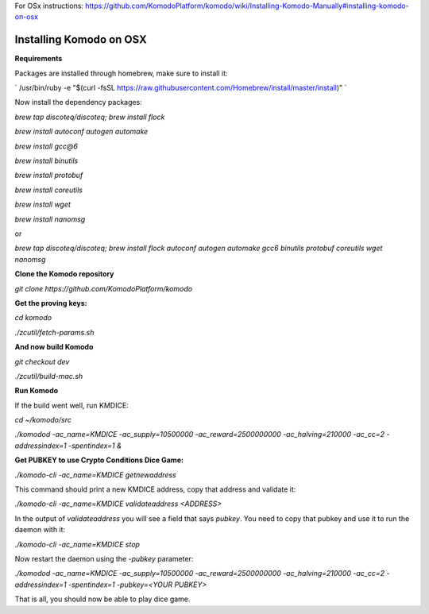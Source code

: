 For OSx instructions: https://github.com/KomodoPlatform/komodo/wiki/Installing-Komodo-Manually#installing-komodo-on-osx

Installing Komodo on OSX
^^^^^^^^^^^^^^^^^^^^^^^^

**Requirements**

Packages are installed through homebrew, make sure to install it:
 
`
/usr/bin/ruby -e "$(curl -fsSL https://raw.githubusercontent.com/Homebrew/install/master/install)"
`

Now install the dependency packages:

`brew tap discoteq/discoteq; brew install flock`

`brew install autoconf autogen automake`

`brew install gcc@6`

`brew install binutils`

`brew install protobuf`

`brew install coreutils`

`brew install wget`

`brew install nanomsg`

or

`brew tap discoteq/discoteq; brew install flock autoconf autogen automake gcc6 binutils protobuf coreutils wget nanomsg`

**Clone the Komodo repository**

`git clone https://github.com/KomodoPlatform/komodo`

**Get the proving keys:**

`cd komodo`

`./zcutil/fetch-params.sh`


**And now build Komodo**

`git checkout dev`

`./zcutil/build-mac.sh`

**Run Komodo**

If the build went well, run KMDICE:

`cd ~/komodo/src`

`./komodod -ac_name=KMDICE -ac_supply=10500000 -ac_reward=2500000000 -ac_halving=210000 -ac_cc=2 -addressindex=1 -spentindex=1 &`


**Get PUBKEY to use Crypto Conditions Dice Game:**

`./komodo-cli -ac_name=KMDICE getnewaddress`

This command should print a new KMDICE address, copy that address and validate it:

`./komodo-cli -ac_name=KMDICE validateaddress <ADDRESS>`

In the output of `validateaddress` you will see a field that says `pubkey`. You need to copy that pubkey and use it to run the daemon with it:

`./komodo-cli -ac_name=KMDICE stop`

Now restart the daemon using the `-pubkey` parameter:

`./komodod -ac_name=KMDICE -ac_supply=10500000 -ac_reward=2500000000 -ac_halving=210000 -ac_cc=2 -addressindex=1 -spentindex=1 -pubkey=<YOUR PUBKEY>`

That is all, you should now be able to play dice game.
